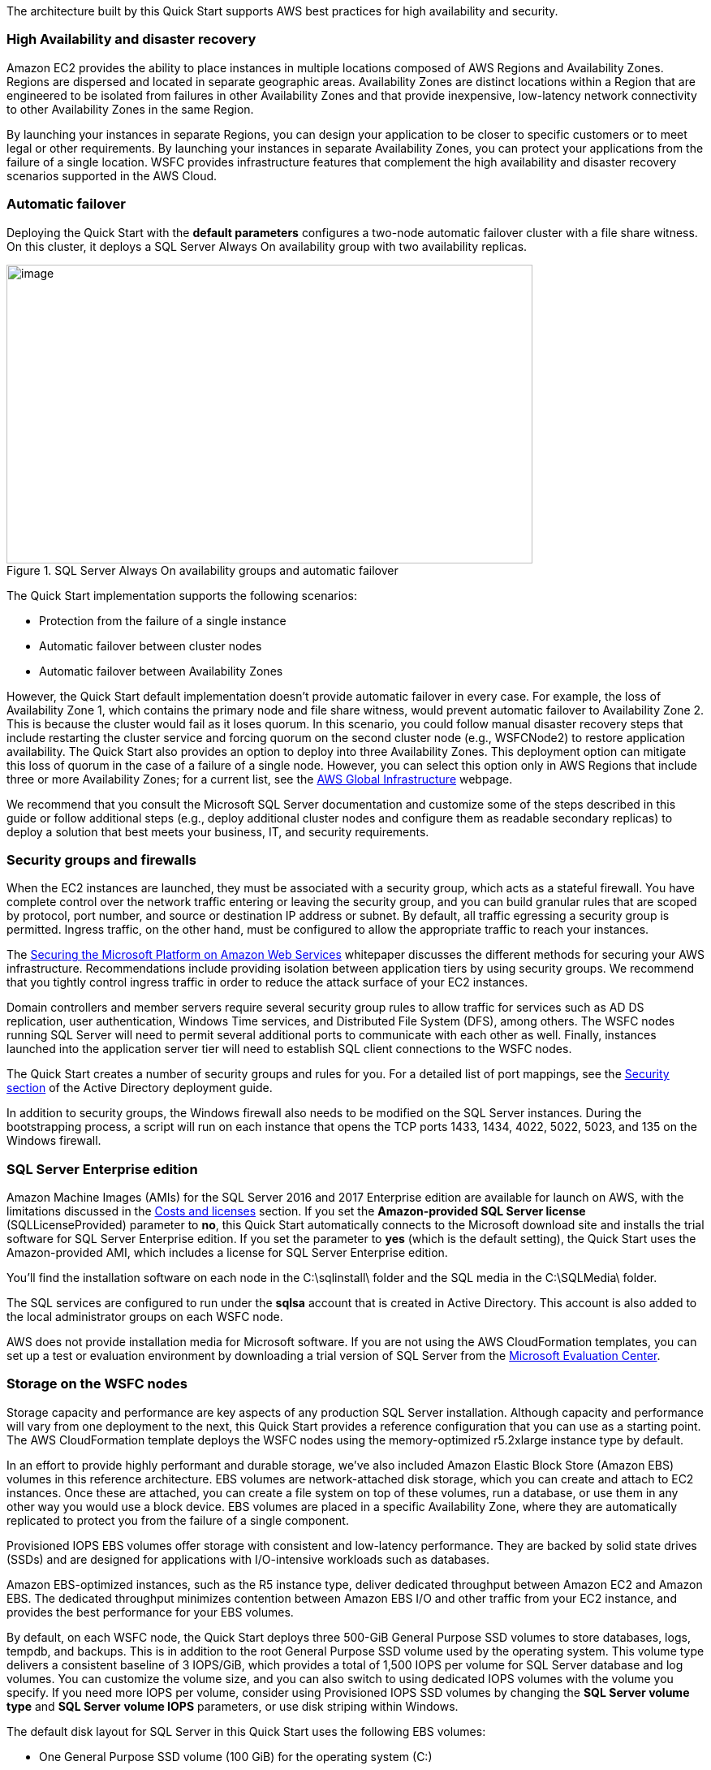The architecture built by this Quick Start supports AWS best practices for high availability and security.

[[high-availability-and-disaster-recovery]]
=== High Availability and disaster recovery

Amazon EC2 provides the ability to place instances in multiple locations composed of AWS Regions and Availability Zones. Regions are dispersed and located in separate geographic areas. Availability Zones are distinct locations within a Region that are engineered to be isolated from failures in other Availability Zones and that provide inexpensive, low-latency network connectivity to other Availability Zones in the same Region.

By launching your instances in separate Regions, you can design your application to be closer to specific customers or to meet legal or other requirements. By launching your instances in separate Availability Zones, you can protect your applications from the failure of a single location. WSFC provides infrastructure features that complement the high availability and disaster recovery scenarios supported in the AWS Cloud.

[[automatic-failover]]
=== Automatic failover

Deploying the Quick Start with the *default parameters* configures a two-node automatic failover cluster with a file share witness. On this cluster, it deploys a SQL Server Always On availability group with two availability replicas.

[#prereq1]
.SQL Server Always On availability groups and automatic failover
image::../images/image5.png[image,width=648,height=368] 

[[_Deployment_Scenarios]]The Quick Start implementation supports the following scenarios:

* Protection from the failure of a single instance
* Automatic failover between cluster nodes
* Automatic failover between Availability Zones

However, the Quick Start default implementation doesn’t provide automatic failover in every case. For example, the loss of Availability Zone 1, which contains the primary node and file share witness, would prevent automatic failover to Availability Zone 2. This is because the cluster would fail as it loses quorum. In this scenario, you could follow manual disaster recovery steps that include restarting the cluster service and forcing quorum on the second cluster node (e.g., WSFCNode2) to restore application availability. The Quick Start also provides an option to deploy into three Availability Zones. This deployment option can mitigate this loss of quorum in the case of a failure of a single node. However, you can select this option only in AWS Regions that include three or more Availability Zones; for a current list, see the https://aws.amazon.com/about-aws/global-infrastructure/[AWS Global Infrastructure] webpage.

We recommend that you consult the Microsoft SQL Server documentation and customize some of the steps described in this guide or follow additional steps (e.g., deploy additional cluster nodes and configure them as readable secondary replicas) to deploy a solution that best meets your business, IT, and security requirements.

[[security-groups-and-firewalls]]
=== Security groups and firewalls

When the EC2 instances are launched, they must be associated with a security group, which acts as a stateful firewall. You have complete control over the network traffic entering or leaving the security group, and you can build granular rules that are scoped by protocol, port number, and source or destination IP address or subnet. By default, all traffic egressing a security group is permitted. Ingress traffic, on the other hand, must be configured to allow the appropriate traffic to reach your instances.

The https://d1.awsstatic.com/whitepapers/aws-microsoft-platform-security.pdf[Securing the Microsoft Platform on Amazon Web Services] whitepaper discusses the different methods for securing your AWS infrastructure. Recommendations include providing isolation between application tiers by using security groups. We recommend that you tightly control ingress traffic in order to reduce the attack surface of your EC2 instances.

Domain controllers and member servers require several security group rules to allow traffic for services such as AD DS replication, user authentication, Windows Time services, and Distributed File System (DFS), among others. The WSFC nodes running SQL Server will need to permit several additional ports to communicate with each other as well. Finally, instances launched into the application server tier will need to establish SQL client connections to the WSFC nodes.

The Quick Start creates a number of security groups and rules for you. For a detailed list of port mappings, see the https://docs.aws.amazon.com/quickstart/latest/active-directory-ds/security.html[Security section] of the Active Directory deployment guide.

In addition to security groups, the Windows firewall also needs to be modified on the SQL Server instances. During the bootstrapping process, a script will run on each instance that opens the TCP ports 1433, 1434, 4022, 5022, 5023, and 135 on the Windows firewall.

[[sql-server-enterprise-edition]]
=== SQL Server Enterprise edition

Amazon Machine Images (AMIs) for the SQL Server 2016 and 2017 Enterprise edition are available for launch on AWS, with the limitations discussed in the link:#_Cost_and_Licenses[Costs and licenses] section. If you set the *Amazon-provided SQL Server license* (SQLLicenseProvided) parameter to *no*, this Quick Start automatically connects to the Microsoft download site and installs the trial software for SQL Server Enterprise edition. If you set the parameter to *yes* (which is the default setting), the Quick Start uses the Amazon-provided AMI, which includes a license for SQL Server Enterprise edition.

You’ll find the installation software on each node in the C:\sqlinstall\ folder and the SQL media in the C:\SQLMedia\ folder.

The SQL services are configured to run under the *sqlsa* account that is created in Active Directory. This account is also added to the local administrator groups on each WSFC node.

AWS does not provide installation media for Microsoft software. If you are not using the AWS CloudFormation templates, you can set up a test or evaluation environment by downloading a trial version of SQL Server from the http://www.microsoft.com/evalcenter/[Microsoft Evaluation Center].

[[storage-on-the-wsfc-nodes]]
=== Storage on the WSFC nodes

Storage capacity and performance are key aspects of any production SQL Server installation. Although capacity and performance will vary from one deployment to the next, this Quick Start provides a reference configuration that you can use as a starting point. The AWS CloudFormation template deploys the WSFC nodes using the memory-optimized r5.2xlarge instance type by default.

In an effort to provide highly performant and durable storage, we’ve also included Amazon Elastic Block Store (Amazon EBS) volumes in this reference architecture. EBS volumes are network-attached disk storage, which you can create and attach to EC2 instances. Once these are attached, you can create a file system on top of these volumes, run a database, or use them in any other way you would use a block device. EBS volumes are placed in a specific Availability Zone, where they are automatically replicated to protect you from the failure of a single component.

Provisioned IOPS EBS volumes offer storage with consistent and low-latency performance. They are backed by solid state drives (SSDs) and are designed for applications with I/O-intensive workloads such as databases.

Amazon EBS-optimized instances, such as the R5 instance type, deliver dedicated throughput between Amazon EC2 and Amazon EBS. The dedicated throughput minimizes contention between Amazon EBS I/O and other traffic from your EC2 instance, and provides the best performance for your EBS volumes.

By default, on each WSFC node, the Quick Start deploys three 500-GiB General Purpose SSD volumes to store databases, logs, tempdb, and backups. This is in addition to the root General Purpose SSD volume used by the operating system. This volume type delivers a consistent baseline of 3 IOPS/GiB, which provides a total of 1,500 IOPS per volume for SQL Server database and log volumes. You can customize the volume size, and you can also switch to using dedicated IOPS volumes with the volume you specify. If you need more IOPS per volume, consider using Provisioned IOPS SSD volumes by changing the *SQL Server volume type* and *SQL Server* *volume IOPS* parameters, or use disk striping within Windows.

The default disk layout for SQL Server in this Quick Start uses the following EBS volumes:

* One General Purpose SSD volume (100 GiB) for the operating system (C:)
* One General Purpose SSD volume (500 GiB) to host the SQL Server database files (D:)
* One General Purpose SSD volume (500 GiB) to host the SQL Server log files (E:)
* One General Purpose SSD volume (500 GiB) to host the SQL Server tempdb and backup files (F:)

Figure 6 shows the disk layout on each SQL Server node. The Z: drive is instance storage that can be used for ephemeral data, such as the operating system page file. Keep in mind that data on instance storage will be lost when you stop your EC2 instance.

[#prereq2]
.WSFC node disk layout
image::../images/image6.png[image,width=535,height=198]

[[ip-addressing-on-the-wsfc-nodes]]
=== IP addressing on the WSFC nodes

In order to support WSFC and Always On availability group listeners, each node that hosts the SQL Server instances participating in the cluster will need to have three IP addresses assigned:

* One IP address is used as the primary IP address for the instance.
* A second IP address acts as the WSFC IP resource.
* A third IP address is used to host the Always On availability group listener.

When you launch the AWS CloudFormation template, you can specify the addresses for each node. By default, the 10.0.0.0/19, 10.0.32.0/19, and 10.0.64.0/19 CIDR blocks are used for the private subnets.

[#prereq3]
.Defining WSFC node IP addresses
image::../images/image7.png[image,width=618,height=201]

[[windows-server-failover-clustering]]
=== Windows Server Failover Clustering

Once your Windows Server instances have been deployed and domain-joined, you’re ready to build the cluster. The AWS CloudFormation templates carry out this task when deploying the second node. If you use the default template parameter settings, the Quick Start executes Windows PowerShell commands to complete this task by using the https://github.com/PowerShell/xFailOverCluster[xFailOverCluster] PowerShell DSC module.

You can observe the default configuration for the failover cluster and the availability group by looking at the Node1Config.ps1 and CreateAGNode1.ps1 scripts in the https://fwd.aws/Ap76n[GitHub repository] for the Quick Start.
